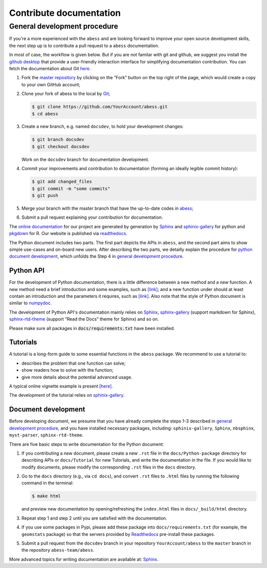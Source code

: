 Contribute documentation
========================

.. _general development procedure:

General development procedure
~~~~~~~~~~~~~~~~~~~~~~~~~~~~~

If you're a more experienced with the ``abess`` and are looking forward to
improve your open source development skills, the next step up is to
contribute a pull request to a ``abess`` documentation.

In most of case, the workflow is given below. 
But if you are not familar with git and github, we suggest you install the `github
desktop <https://desktop.github.com/>`__ that provide a user-friendly
interaction interface for simplifying documentation contribution. 
You can fetch the documentation about Git `here <https://git-scm.com/>`__.

1. Fork the `master repository <https://github.com/abess-team/abess>`__ by clicking on the “Fork” button on the top right of the page, which would create a copy to your own GitHub account;

2. Clone your fork of abess to the local by
   `Git <https://git-scm.com/>`__;

   .. code:: bash

      $ git clone https://github.com/YourAccount/abess.git
      $ cd abess

3. Create a new branch, e.g. named ``docsdev``, to hold your
   development changes:

   .. code:: bash

      $ git branch docsdev
      $ git checkout docsdev

   Work on the ``docsdev`` branch for documentation development.

4. Commit your improvements and contribution to documentation (forming an
   ideally legible commit history):

   .. code:: bash

      $ git add changed_files
      $ git commit -m "some commits"
      $ git push

5.  Merge your branch with the master branch that have the up-to-date
    codes in `abess <https://github.com/abess-team/abess>`__;

6.  Submit a pull request explaining your contribution for documentation.

The `online documentation <https://abess.readthedocs.io>`__ for our
project are generated by generation by
`Sphinx <https://www.sphinx-doc.org/en/master/index.html>`__ and 
`sphinix-gallery <https://pypi.org/project/sphinx-gallery/>`__ for python and
`pkgdown <https://pkgdown.r-lib.org/index.html>`__ for R. 
Our website is published via `readthedocs <https://readthedocs.org>`__.

The Python document includes two parts. The first part depicts the APIs in ``abess``, and the second part aims to show simple use-cases and on-board new users.
After describing the two parts, we detailly explain the procedure for `python document development`_, 
which unfolds the Step 4 in `general development procedure`_.

Python API
^^^^^^^^^^

For the development of Python documentation, there is a little
difference between a new method and a new function. A new method need a
brief introduction and some examples, such as
`[link] <https://github.com/abess-team/abess/blob/master/python/abess/linear.py#:~:text=class%20abessLogistic(bess_base)%3A-,%22%22%22,%22%22%22,-def%20__init__(self)>`__;
and a new function under should at least contain an introduction and the
parameters it requires, such as
`[link] <https://github.com/abess-team/abess/blob/master/python/abess/linear.py#:~:text=return%20y-,def%20score(self%2C%20X%2C%20y)%3A,%22%22%22,-X%2C%20y%20%3D%20self>`__.
Also note that the style of Python document is similar to
`numpydoc <https://numpydoc.readthedocs.io/en/latest/format.html>`__.

The development of Python API's documentation mainly relies on
`Sphinx <https://pypi.org/project/Sphinx/>`__,
`sphinx-gallery <https://pypi.org/project/sphinx-gallery/>`__ (support
markdown for Sphinx),
`sphinx-rtd-theme <https://pypi.org/project/sphinx-rtd-theme/>`__
(support “Read the Docs” theme for Sphinx) and so on.

Please make sure all packages in :code:`docs/requirements.txt` 
have been installed.

Tutorials
^^^^^^^^^

A tutorial is a long-form guide to some essential functions in the
``abess`` package. We recommend to use a tutorial to:

-  describes the problem that one function can solve;

-  show readers how to solve with the function;

-  give more details about the potential advanced usage.

A typical online vignette example is present
`[here] <https://abess.readthedocs.io/en/latest/auto_gallery/1-glm/plot_1_LinearRegression.html>`__.

The development of the tutorial relies on `sphinix-gallery <https://pypi.org/project/sphinx-gallery/>`__.

.. _python document development:

Document development
^^^^^^^^^^^^^^^^^^^^

Before developing document, we presume that you have already complete the steps 1-3 described in `general development procedure`_, 
and you have installed necessary packages, including: ``sphinix-gallery``, ``Sphinx``, ``nbsphinx``, ``myst-parser``, ``sphinx-rtd-theme``.

There are five basic steps to write documentation for the Python document:

1. If you contributing a new document, please create a new ``.rst`` file in the ``docs/Python-package`` directory for describing APIs or ``docs/Tutorial`` for new Tutorials, 
   and write the documentation in the file. 
   If you would like to modify documents, please modify the corresponding ``.rst`` files in the ``docs`` directory.

2. Go to the ``docs`` directory (e.g., via ``cd docs``), 
   and convert ``.rst`` files to ``.html`` files by running the following command in the terminal:
   
   .. code:: bash

      $ make html
   
   and preview new documentation by opening/refreshing the ``index.html`` files in ``docs/_build/html`` directory.

3. Repeat step 1 and step 2 until you are satisfied with the documentation. 

4. If you use some packages in Pypi, please add these package into ``docs/requirements.txt`` 
   (for example, the ``geomstats`` package)
   so that the servers provided by `Readthedocs <https://readthedocs.org/>`__ pre-install these packages.
   
5. Submit a pull request from the ``docsdev`` branch in your repository ``YourAccount/abess`` 
   to the ``master`` branch in the repository ``abess-team/abess``.

More advanced topics for writing documentation are available at: `Sphinx <https://www.sphinx-doc.org/en/master/>`__.
